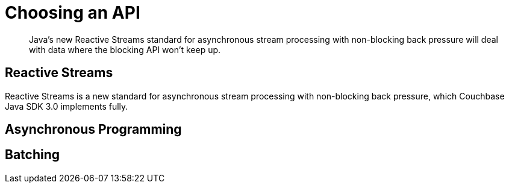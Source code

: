 = Choosing an API
:navtitle: Choosing an API
:page-topic-type: howto
:page-aliases: ROOT:async-programming,ROOT:batching-operations,multiple-apis

[abstract]
Java's new Reactive Streams standard for asynchronous stream processing with non-blocking back pressure will deal with data where the blocking API won't keep up.


// intro on blocking API & example with `iterable`


== Reactive Streams

Reactive Streams is a new standard for asynchronous stream processing with non-blocking back pressure, which Couchbase Java SDK 3.0 implements fully.

// more on this
//  & 
// Java 9: `java.util.concurrent.Flow`




== Asynchronous Programming

// There's a *lot* in the 2.7 doc
// how do we want to approach this?



== Batching

// file from sdk-common
// something with Observable?

// code sample with error handling -- with @daschl
